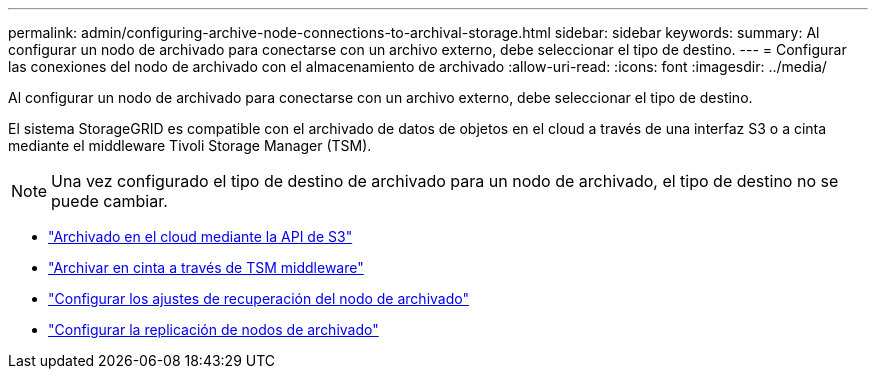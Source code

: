 ---
permalink: admin/configuring-archive-node-connections-to-archival-storage.html 
sidebar: sidebar 
keywords:  
summary: Al configurar un nodo de archivado para conectarse con un archivo externo, debe seleccionar el tipo de destino. 
---
= Configurar las conexiones del nodo de archivado con el almacenamiento de archivado
:allow-uri-read: 
:icons: font
:imagesdir: ../media/


[role="lead"]
Al configurar un nodo de archivado para conectarse con un archivo externo, debe seleccionar el tipo de destino.

El sistema StorageGRID es compatible con el archivado de datos de objetos en el cloud a través de una interfaz S3 o a cinta mediante el middleware Tivoli Storage Manager (TSM).


NOTE: Una vez configurado el tipo de destino de archivado para un nodo de archivado, el tipo de destino no se puede cambiar.

* link:archiving-to-cloud-through-s3-api.html["Archivado en el cloud mediante la API de S3"]
* link:archiving-to-tape-through-tsm-middleware.html["Archivar en cinta a través de TSM middleware"]
* link:configuring-archive-node-retrieve-settings.html["Configurar los ajustes de recuperación del nodo de archivado"]
* link:configuring-archive-node-replication.html["Configurar la replicación de nodos de archivado"]

